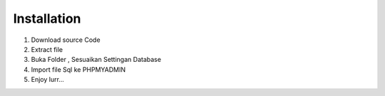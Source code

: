 

************
Installation
************

1. Download source Code
2. Extract file 
3. Buka Folder , Sesuaikan Settingan Database
4. Import file Sql ke PHPMYADMIN
5. Enjoy lurr...


